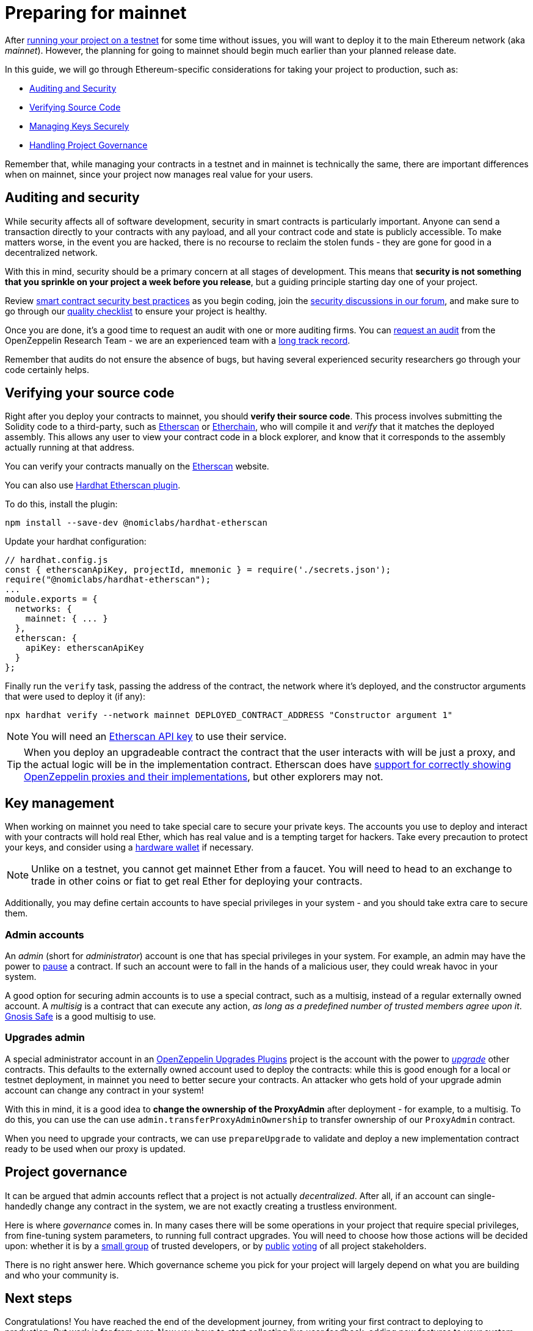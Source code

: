 = Preparing for mainnet

After xref:connecting-to-public-test-networks.adoc[running your project on a testnet] for some time without issues, you will want to deploy it to the main Ethereum network (aka _mainnet_). However, the planning for going to mainnet should begin much earlier than your planned release date.

In this guide, we will go through Ethereum-specific considerations for taking your project to production, such as:

  * <<auditing-and-security, Auditing and Security>>
  * <<verify-source-code, Verifying Source Code>>
  * <<key-management, Managing Keys Securely>>
  * <<project-governance, Handling Project Governance>>

Remember that, while managing your contracts in a testnet and in mainnet is technically the same, there are important differences when on mainnet, since your project now manages real value for your users.

[[auditing-and-security]]
== Auditing and security

While security affects all of software development, security in smart contracts is particularly important. Anyone can send a transaction directly to your contracts with any payload, and all your contract code and state is publicly accessible. To make matters worse, in the event you are hacked, there is no recourse to reclaim the stolen funds - they are gone for good in a decentralized network.

With this in mind, security should be a primary concern at all stages of development. This means that **security is not something that you sprinkle on your project a week before you release**, but a guiding principle starting day one of your project.

Review https://consensys.github.io/smart-contract-best-practices/[smart contract security best practices] as you begin coding, join the https://forum.openzeppelin.com/c/security/25[security discussions in our forum], and make sure to go through our https://blog.openzeppelin.com/follow-this-quality-checklist-before-an-audit-8cc6a0e44845/[quality checklist] to ensure your project is healthy.

Once you are done, it's a good time to request an audit with one or more auditing firms. You can https://openzeppelin.com/security-audits/[request an audit] from the OpenZeppelin Research Team - we are an experienced team with a https://blog.openzeppelin.com/security-audits/[long track record].

Remember that audits do not ensure the absence of bugs, but having several experienced security researchers go through your code certainly helps.

[[verify-source-code]]
== Verifying your source code

Right after you deploy your contracts to mainnet, you should **verify their source code**. This process involves submitting the Solidity code to a third-party, such as https://etherscan.io/[Etherscan] or https://www.etherchain.org/[Etherchain], who will compile it and _verify_ that it matches the deployed assembly. This allows any user to view your contract code in a block explorer, and know that it corresponds to the assembly actually running at that address.

You can verify your contracts manually on the https://etherscan.io/verifyContract[Etherscan] website.

[.hardhat]
--
You can also use https://hardhat.org/plugins/nomiclabs-hardhat-etherscan.html[Hardhat Etherscan plugin].

To do this, install the plugin:
```console
npm install --save-dev @nomiclabs/hardhat-etherscan
```

Update your hardhat configuration:
```js
// hardhat.config.js
const { etherscanApiKey, projectId, mnemonic } = require('./secrets.json');
require("@nomiclabs/hardhat-etherscan");
...
module.exports = {
  networks: {
    mainnet: { ... }
  },
  etherscan: {
    apiKey: etherscanApiKey
  }
};
```
Finally run the `verify` task, passing the address of the contract, the network where it's deployed, and the constructor arguments that were used to deploy it (if any):

```console
npx hardhat verify --network mainnet DEPLOYED_CONTRACT_ADDRESS "Constructor argument 1"
```
NOTE: You will need an https://etherscan.io/apis[Etherscan API key] to use their service.
--

TIP: When you deploy an upgradeable contract the contract that the user interacts with will be just a proxy, and the actual logic will be in the implementation contract. Etherscan does have https://medium.com/etherscan-blog/and-finally-proxy-contract-support-on-etherscan-693e3da0714b[support for correctly showing OpenZeppelin proxies and their implementations], but other explorers may not.

[[key-management]]
== Key management

When working on mainnet you need to take special care to secure your private keys. The accounts you use to deploy and interact with your contracts will hold real Ether, which has real value and is a tempting target for hackers. Take every precaution to protect your keys, and consider using a https://docs.ethhub.io/using-ethereum/wallets/hardware/[hardware wallet] if necessary.

NOTE: Unlike on a testnet, you cannot get mainnet Ether from a faucet. You will need to head to an exchange to trade in other coins or fiat to get real Ether for deploying your contracts.

Additionally, you may define certain accounts to have special privileges in your system - and you should take extra care to secure them.

[[admin-accounts]]
=== Admin accounts

An _admin_ (short for _administrator_) account is one that has special privileges in your system. For example, an admin may have the power to xref:contracts/api/utils.adoc#Pausable[pause] a contract. If such an account were to fall in the hands of a malicious user, they could wreak havoc in your system.

A good option for securing admin accounts is to use a special contract, such as a multisig, instead of a regular externally owned account. A _multisig_ is a contract that can execute any action, _as long as a predefined number of trusted members agree upon it_. https://safe.gnosis.io/multisig[Gnosis Safe] is a good multisig to use.

[[set-admin]]
=== Upgrades admin

A special administrator account in an xref:upgrades-plugins::index.adoc[OpenZeppelin Upgrades Plugins] project is the account with the power to xref:upgrading-smart-contracts.adoc[_upgrade_] other contracts. This defaults to the externally owned account used to deploy the contracts: while this is good enough for a local or testnet deployment, in mainnet you need to better secure your contracts. An attacker who gets hold of your upgrade admin account can change any contract in your system!

With this in mind, it is a good idea to **change the ownership of the ProxyAdmin** after deployment  - for example, to a multisig. To do this, you can use the can use `admin.transferProxyAdminOwnership` to transfer ownership of our `ProxyAdmin` contract.

When you need to upgrade your contracts, we can use `prepareUpgrade` to validate and deploy a new implementation contract ready to be used when our proxy is updated.

[[project-governance]]
== Project governance

It can be argued that admin accounts reflect that a project is not actually _decentralized_. After all, if an account can single-handedly change any contract in the system, we are not exactly creating a trustless environment.

Here is where _governance_ comes in. In many cases there will be some operations in your project that require special privileges, from fine-tuning system parameters, to running full contract upgrades. You will need to choose how those actions will be decided upon: whether it is by a https://safe.gnosis.io/multisig[small group] of trusted developers, or by https://daostack.io/[public] https://aragon.org/[voting] of all project stakeholders.

There is no right answer here. Which governance scheme you pick for your project will largely depend on what you are building and who your community is.

== Next steps

Congratulations! You have reached the end of the development journey, from writing your first contract to deploying to production. But work is far from over. Now you have to start collecting live user feedback, adding new features to your system (made possible via contract upgrades!), monitoring your application, and ultimately scaling your project.

On this site, you have at your disposal detailed guides and reference for all the projects in the OpenZeppelin platform, so you can pick whatever you need to build your Ethereum application. Happy coding!
